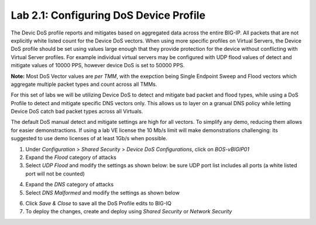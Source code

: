 Lab 2.1: Configuring DoS Device Profile
--------------------------------------------------------

The Devic DoS profile reports and mitigates based on aggregated data across the entire BIG-IP. All packets that are not explicitly white listed
count for the Device DoS vectors. When using more specific profiles on Virtual Servers, the Device DoS profile should be set using values large
enough that they provide protection for the device without conflicting with Virtual Server profiles. For example individual virtual servers may be 
configured with UDP flood values of detect and mitigate values of 10000 PPS, however device DoS is set to 50000 PPS. 

**Note:** Most DoS Vector values are *per TMM*, with the exepction being Single Endpoint Sweep and Flood vectors which aggregate multiple packet
types and count across all TMMs. 

For this set of labs we will be utilizing Device DoS to detect and mitigate bad packet and flood types, while using a DoS Profile to detect and mitigate 
specific DNS vectors only. This allows us to layer on a granual DNS policy while letting Device DoS catch bad packet types across all Virtuals. 

The default DoS manual detect and mitigate settings are high for all vectors. To simplify any demo, reducing them allows for easier demonstractions. 
If using a lab VE license the 10 Mb/s limit will make demonstrations challenging: its suggested to use demo licenses of at least 1Gb/s when possible. 

1. Under *Configuration* > *Shared Security* > *Device DoS Configurations*, click on *BOS-vBIGIP01*
2. Expand the *Flood* category of attacks
3. Select *UDP Flood* and modify the settings as shown below: be sure UDP port list includes all ports (a white listed port will not be counted)

.. image:: ../pictures/module2/udp-flood-settings.png
  :align: center
  :scale: 50%


4. Expand the *DNS* category of attacks
5. Select *DNS Malformed* and modify the settings as shown below

.. image:: ../pictures/module2/dns-malformed-settings.png
  :align: center
  :scale: 80%

6. Click *Save & Close* to save all the DoS Profile edits to BIG-IQ
7. To deploy the changes, create and deploy using *Shared Security* or *Network Security* 